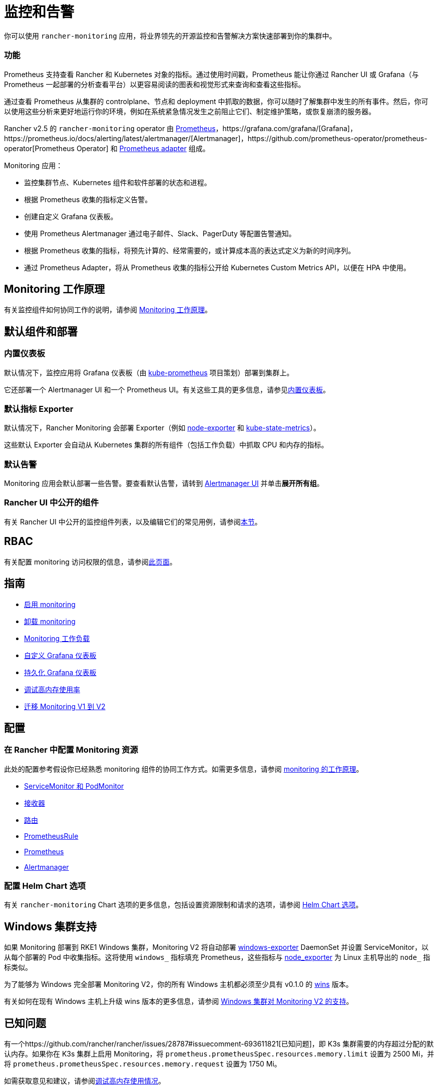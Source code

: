 = 监控和告警
:description: Prometheus 允许你查看来自不同 Rancher 和 Kubernetes 对象的指标。了解监控范围以及如何启用集群监控

你可以使用 `rancher-monitoring` 应用，将业界领先的开源监控和告警解决方案快速部署到你的集群中。

=== 功能

Prometheus 支持查看 Rancher 和 Kubernetes 对象的指标。通过使用时间戳，Prometheus 能让你通过 Rancher UI 或 Grafana（与 Prometheus 一起部署的分析查看平台）以更容易阅读的图表和视觉形式来查询和查看这些指标。

通过查看 Prometheus 从集群的 controlplane、节点和 deployment 中抓取的数据，你可以随时了解集群中发生的所有事件。然后，你可以使用这些分析来更好地运行你的环境，例如在系统紧急情况发生之前阻止它们、制定维护策略，或恢复崩溃的服务器。

Rancher v2.5 的 `rancher-monitoring` operator 由 https://prometheus.io/[Prometheus]，https://grafana.com/grafana/[Grafana]，https://prometheus.io/docs/alerting/latest/alertmanager/[Alertmanager]，https://github.com/prometheus-operator/prometheus-operator[Prometheus Operator] 和 https://github.com/DirectXMan12/k8s-prometheus-adapter[Prometheus adapter] 组成。

Monitoring 应用：

* 监控集群节点、Kubernetes 组件和软件部署的状态和进程。
* 根据 Prometheus 收集的指标定义告警。
* 创建自定义 Grafana 仪表板。
* 使用 Prometheus Alertmanager 通过电子邮件、Slack、PagerDuty 等配置告警通知。
* 根据 Prometheus 收集的指标，将预先计算的、经常需要的，或计算成本高的表达式定义为新的时间序列。
* 通过 Prometheus Adapter，将从 Prometheus 收集的指标公开给 Kubernetes Custom Metrics API，以便在 HPA 中使用。

== Monitoring 工作原理

有关监控组件如何协同工作的说明，请参阅 xref:how-monitoring-works.adoc[Monitoring 工作原理]。

== 默认组件和部署

=== 内置仪表板

默认情况下，监控应用将 Grafana 仪表板（由 https://github.com/prometheus-operator/kube-prometheus[kube-prometheus] 项目策划）部署到集群上。

它还部署一个 Alertmanager UI 和一个 Prometheus UI。有关这些工具的更多信息，请参见xref:built-in-dashboards.adoc[内置仪表板]。

=== 默认指标 Exporter

默认情况下，Rancher Monitoring 会部署 Exporter（例如 https://github.com/prometheus/node_exporter[node-exporter] 和 https://github.com/kubernetes/kube-state-metrics[kube-state-metrics]）。

这些默认 Exporter 会自动从 Kubernetes 集群的所有组件（包括工作负载）中抓取 CPU 和内存的指标。

=== 默认告警

Monitoring 应用会默认部署一些告警。要查看默认告警，请转到 link:built-in-dashboards.adoc#alertmanager-ui[Alertmanager UI] 并单击**展开所有组**。

=== Rancher UI 中公开的组件

有关 Rancher UI 中公开的监控组件列表，以及编辑它们的常见用例，请参阅link:how-monitoring-works.adoc#rancher-ui-中公开的组件[本节]。

== RBAC

有关配置 monitoring 访问权限的信息，请参阅xref:rbac-for-monitoring.adoc[此页面]。

== 指南

* xref:../../how-to-guides/advanced-user-guides/monitoring-alerting-guides/enable-monitoring.adoc[启用 monitoring]
* xref:../../how-to-guides/advanced-user-guides/monitoring-alerting-guides/uninstall-monitoring.adoc[卸载 monitoring]
* xref:../../how-to-guides/advanced-user-guides/monitoring-alerting-guides/set-up-monitoring-for-workloads.adoc[Monitoring 工作负载]
* xref:../../how-to-guides/advanced-user-guides/monitoring-alerting-guides/customize-grafana-dashboard.adoc[自定义 Grafana 仪表板]
* xref:../../how-to-guides/advanced-user-guides/monitoring-alerting-guides/create-persistent-grafana-dashboard.adoc[持久化 Grafana 仪表板]
* xref:../../how-to-guides/advanced-user-guides/monitoring-alerting-guides/debug-high-memory-usage.adoc[调试高内存使用率]
* xref:../../how-to-guides/advanced-user-guides/monitoring-alerting-guides/migrate-to-rancher-v2.5+-monitoring.adoc[迁移 Monitoring V1 到 V2]

== 配置

=== 在 Rancher 中配置 Monitoring 资源

此处的配置参考假设你已经熟悉 monitoring 组件的协同工作方式。如需更多信息，请参阅 xref:how-monitoring-works.adoc[monitoring 的工作原理]。

* xref:../../reference-guides/monitoring-v2-configuration/servicemonitors-and-podmonitors.adoc[ServiceMonitor 和 PodMonitor]
* xref:../../reference-guides/monitoring-v2-configuration/receivers.adoc[接收器]
* xref:../../reference-guides/monitoring-v2-configuration/routes.adoc[路由]
* xref:../../how-to-guides/advanced-user-guides/monitoring-v2-configuration-guides/advanced-configuration/prometheusrules.adoc[PrometheusRule]
* xref:../../how-to-guides/advanced-user-guides/monitoring-v2-configuration-guides/advanced-configuration/prometheus.adoc[Prometheus]
* xref:../../how-to-guides/advanced-user-guides/monitoring-v2-configuration-guides/advanced-configuration/alertmanager.adoc[Alertmanager]

=== 配置 Helm Chart 选项

有关 `rancher-monitoring` Chart 选项的更多信息，包括设置资源限制和请求的选项，请参阅 xref:../../reference-guides/monitoring-v2-configuration/helm-chart-options.adoc[Helm Chart 选项]。

== Windows 集群支持

如果 Monitoring 部署到 RKE1 Windows 集群，Monitoring V2 将自动部署 https://github.com/prometheus-community/windows_exporter[windows-exporter] DaemonSet 并设置 ServiceMonitor，以从每个部署的 Pod 中收集指标。这将使用 `windows_` 指标填充 Prometheus，这些指标与 https://github.com/prometheus/node_exporter[node_exporter] 为 Linux 主机导出的 `node_` 指标类似。

为了能够为 Windows 完全部署 Monitoring V2，你的所有 Windows 主机都必须至少具有 v0.1.0 的 https://github.com/rancher/wins[wins] 版本。

有关如何在现有 Windows 主机上升级 wins 版本的更多信息，请参阅 xref:windows-support.adoc[Windows 集群对 Monitoring V2 的支持]。

== 已知问题

有一个https://github.com/rancher/rancher/issues/28787#issuecomment-693611821[已知问题]，即 K3s 集群需要的内存超过分配的默认内存。如果你在 K3s 集群上启用 Monitoring，将 `prometheus.prometheusSpec.resources.memory.limit` 设置为 2500 Mi，并将 `prometheus.prometheusSpec.resources.memory.request` 设置为 1750 Mi。

如需获取意见和建议，请参阅xref:../../how-to-guides/advanced-user-guides/monitoring-alerting-guides/debug-high-memory-usage.adoc[调试高内存使用情况]。
